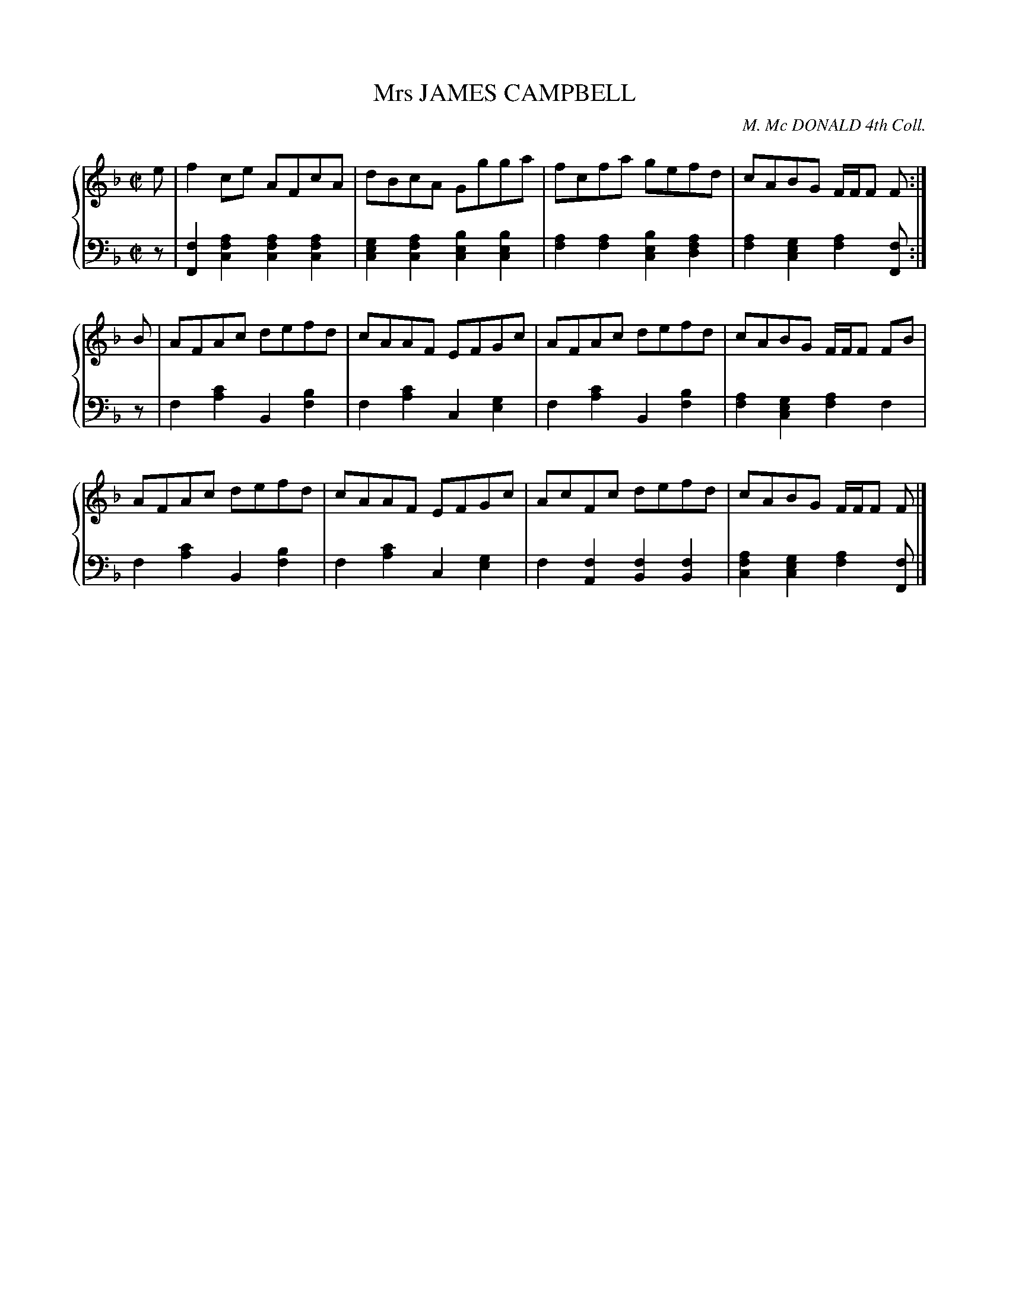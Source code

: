 X: 253
T: Mrs JAMES CAMPBELL
C: M. Mc DONALD 4th Coll.
R: Reel
B: Glen Collection p.25 #3
Z: 2011 John Chambers <jc:trillian.mit.edu>
M: C|
L: 1/8
V: 1 clef=treble middle=B
V: 2 clef=bass middle=d
%%score {1 | 2}
K: F
%
V: 1
e |\
f2ce AFcA | dBcA Ggga | fcfa gefd | cABG F/F/F F :|
B |\
AFAc defd | cAAF EFGc | AFAc defd | cABG F/F/F FB |
AFAc defd | cAAF EFGc | AcFc defd | cABG F/F/F F |]
%
V: 2
z |\
[f2F2][a2f2c2] [a2f2c2][a2f2c2] | [g2e2c2][a2f2c2] [b2e2c2][b2e2c2] |\
[a2f2][a2f2] [b2e2c2][a2f2d2] | [a2f2][g2e2c2] [a2f2][fF] :|
z |\
f2[c'2a2] B2[b2f2] | f2[c'2a2] c2[e2g2] |\
f2[c'2a2] B2[b2f2] | [a2f2][g2e2c2] [a2f2]f2 |
f2[c'2a2] B2[b2f2] | f2[c'2a2] c2[g2e2] |\
f2[f2A2] [f2B2][f2B2] | [a2f2c2][g2e2c2] [a2f2][fF] |]
